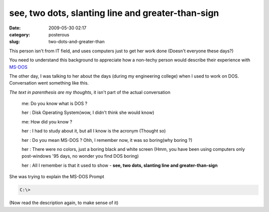 see, two dots, slanting line and greater-than-sign
##################################################

:date: 2009-05-30 02:17
:category: posterous
:slug: two-dots-and-greater-than


This person isn\'t from IT field, and uses computers just to get her work done (Doesn\'t everyone these days?)

You need to understand this background to appreciate how a non-techy person would describe their experience with MS-DOS_ 


The other day, I was talking to her about the days (during my engineering college) when I used to work on DOS. Conversation went something like this.
 
*The text in parenthesis are my thoughts*, it isn\'t part of the actual conversation

 me: Do you know what is DOS ?
 
 her : Disk Operating System(wow, I didn't think she would know)
 
 me: How did you know ?
 
 her : I had to study about it, but all I know is the acronym (Thought so)
 
 her : Do you mean MS-DOS ? Ohh, I remember now, it was so boring(why boring ?)
 
 her : There were no colors, just a boring black and white screen (Hmm, you have been using computers only post-windows '95 days, no wonder you find DOS boring)
 
 her : All I remember is that it used to show - **see, two dots, slanting line and greater-than-sign**

She was trying to explain the MS-DOS Prompt 

.. code:: bash

   C:\>

(Now read the description again, to make sense of it)

.. _MS-DOS: http://en.wikipedia.org/wiki/DOS


